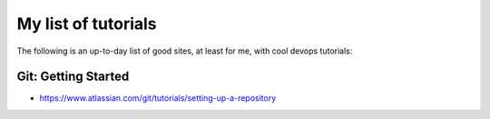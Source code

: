 My list of tutorials
====================

The following is an up-to-day list of good sites, at least for me, with cool devops tutorials:

Git: Getting Started
--------------------

- https://www.atlassian.com/git/tutorials/setting-up-a-repository

